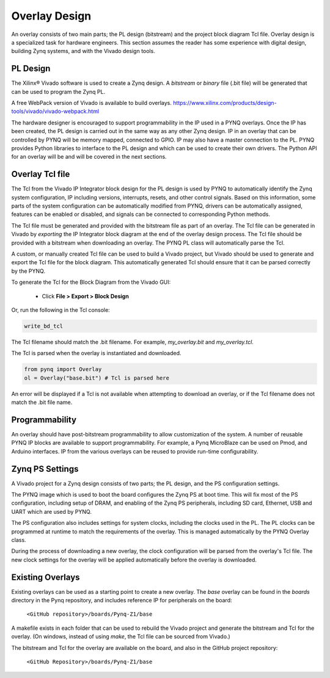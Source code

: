 Overlay Design
==============

An overlay consists of two main parts; the PL design (bitstream) and the project
block diagram Tcl file. Overlay design is a specialized task for hardware
engineers. This section assumes the reader has some experience with digital
design, building Zynq systems, and with the Vivado design tools.

PL Design
---------

The Xilinx® Vivado software is used to create a Zynq design. A *bitstream* or
*binary* file (.bit file) will be generated that can be used to program the Zynq
PL.

A free WebPack version of Vivado is available to build overlays.
https://www.xilinx.com/products/design-tools/vivado/vivado-webpack.html

The hardware designer is encouraged to support programmability in the IP used in
a PYNQ overlays. Once the IP has been created, the PL design is carried out in
the same way as any other Zynq design. IP in an overlay that can be controlled
by PYNQ will be memory mapped, connected to GPIO. IP may also have a master
connection to the PL. PYNQ provides Python libraries to interface to the PL
design and which can be used to create their own drivers. The Python API for an
overlay will be and will be covered in the next sections.

Overlay Tcl file
----------------

The Tcl from the Vivado IP Integrator block design for the PL design is used by
PYNQ to automatically identify the Zynq system configuration, IP including
versions, interrupts, resets, and other control signals. Based on this
information, some parts of the system configuration can be automatically
modified from PYNQ, drivers can be automatically assigned, features can be
enabled or disabled, and signals can be connected to corresponding Python
methods.

The Tcl file must be generated and provided with the bitstream file as part of
an overlay. The Tcl file can be generated in Vivado by *exporting* the IP
Integrator block diagram at the end of the overlay design process. The Tcl file
should be provided with a bitstream when downloading an overlay. The PYNQ PL
class will automatically parse the Tcl.

A custom, or manually created Tcl file can be used to build a Vivado project,
but Vivado should be used to generate and export the Tcl file for the block
diagram. This automatically generated Tcl should ensure that it can be parsed
correctly by the PYNQ.

To generate the Tcl for the Block Diagram from the Vivado GUI:

   * Click **File > Export > Block Design**  

Or, run the following in the Tcl console:

.. code-block:: console

   write_bd_tcl
      
The Tcl filename should match the .bit filename. For example, `my_overlay.bit` 
and `my_overlay.tcl`.

The Tcl is parsed when the overlay is instantiated and downloaded. 

.. code-block:: python

   from pynq import Overlay
   ol = Overlay("base.bit") # Tcl is parsed here

   
An error will be displayed if a Tcl is not available when attempting to download
an overlay, or if the Tcl filename does not match the .bit file name.


Programmability
---------------

An overlay should have post-bitstream programmability to allow customization of
the system. A number of reusable PYNQ IP blocks are available to support
programmability. For example, a Pynq MicroBlaze can be used on Pmod, and Arduino
interfaces. IP from the various overlays can be reused to provide run-time
configurability.


Zynq PS Settings
----------------

A Vivado project for a Zynq design consists of two parts; the PL design, and the
PS configuration settings.

The PYNQ image which is used to boot the board configures the Zynq PS at boot
time. This will fix most of the PS configuration, including setup of DRAM, and
enabling of the Zynq PS peripherals, including SD card, Ethernet, USB and UART
which are used by PYNQ.

The PS configuration also includes settings for system clocks, including the
clocks used in the PL. The PL clocks can be programmed at runtime to match the
requirements of the overlay. This is managed automatically by the PYNQ Overlay
class.

During the process of downloading a new overlay, the clock configuration will be
parsed from the overlay's Tcl file. The new clock settings for the overlay will
be applied automatically before the overlay is downloaded.


Existing Overlays
-----------------

Existing overlays can be used as a starting point to create a new overlay. The
*base* overlay can be found in the *boards* directory in the Pynq repository,
and includes reference IP for peripherals on the board:

   ``<GitHub repository>/boards/Pynq-Z1/base``
  
A makefile exists in each folder that can be used to rebuild the Vivado project
and generate the bitstream and Tcl for the overlay. (On windows, instead of
using *make*, the Tcl file can be sourced from Vivado.)

The bitstream and Tcl for the overlay are available on the board, and also in
the GitHub project repository:

   ``<GitHub Repository>/boards/Pynq-Z1/base``

